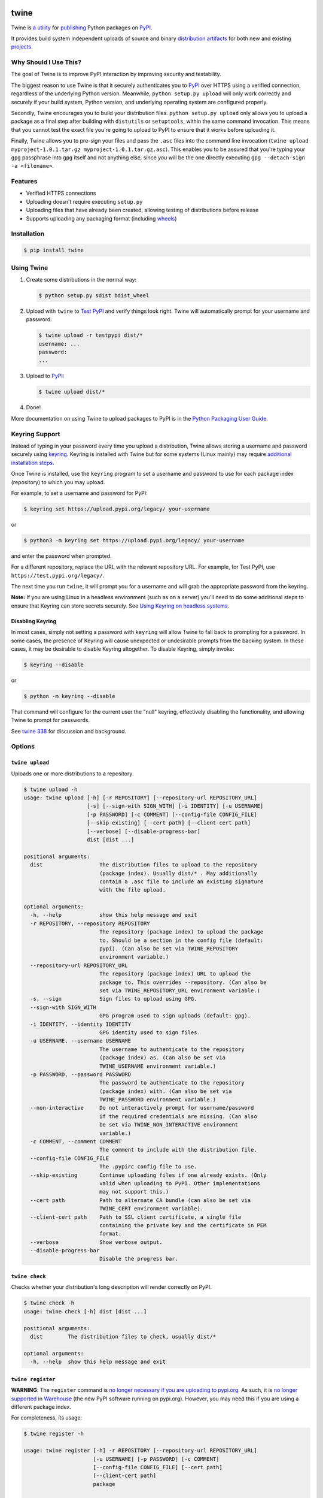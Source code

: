 .. image:: https://img.shields.io/pypi/v/twine.svg
   :target: https://pypi.org/project/twine

.. image:: https://img.shields.io/pypi/pyversions/twine.svg
   :target: https://pypi.org/project/twine

.. image:: https://img.shields.io/readthedocs/twine
   :target: https://twine.readthedocs.io

.. image:: https://img.shields.io/travis/com/pypa/twine
   :target: https://travis-ci.org/pypa/twine

.. image:: https://img.shields.io/codecov/c/github/pypa/twine
   :target: https://codecov.io/gh/pypa/twine

twine
=====

.. rtd-inclusion-marker-do-not-remove

Twine is `a utility`_ for `publishing`_ Python packages on `PyPI`_.

It provides build system independent uploads of source and binary
`distribution artifacts <distributions>`_ for both new and existing
`projects`_.


Why Should I Use This?
----------------------

The goal of Twine is to improve PyPI interaction by improving
security and testability.

The biggest reason to use Twine is that it securely authenticates
you to `PyPI`_ over HTTPS using a verified connection, regardless of
the underlying Python version. Meanwhile, ``python setup.py upload``
will only work correctly and securely if your build system, Python
version, and underlying operating system are configured properly.

Secondly, Twine encourages you to build your distribution files. ``python
setup.py upload`` only allows you to upload a package as a final step after
building with ``distutils`` or ``setuptools``, within the same command
invocation. This means that you cannot test the exact file you're going to
upload to PyPI to ensure that it works before uploading it.

Finally, Twine allows you to pre-sign your files and pass the
``.asc`` files into the command line invocation (``twine upload
myproject-1.0.1.tar.gz myproject-1.0.1.tar.gz.asc``). This enables you
to be assured that you're typing your ``gpg`` passphrase into ``gpg``
itself and not anything else, since *you* will be the one directly
executing ``gpg --detach-sign -a <filename>``.


Features
--------

- Verified HTTPS connections
- Uploading doesn't require executing ``setup.py``
- Uploading files that have already been created, allowing testing of
  distributions before release
- Supports uploading any packaging format (including `wheels`_)


Installation
------------

.. code-block:: console

    $ pip install twine


Using Twine
-----------

1. Create some distributions in the normal way:

   .. code-block:: console

       $ python setup.py sdist bdist_wheel

2. Upload with ``twine`` to `Test PyPI`_ and verify things look right.
   Twine will automatically prompt for your username and password:

   .. code-block:: console

       $ twine upload -r testpypi dist/*
       username: ...
       password:
       ...

3. Upload to `PyPI`_:

   .. code-block:: console

       $ twine upload dist/*

4. Done!

More documentation on using Twine to upload packages to PyPI is in
the `Python Packaging User Guide`_.

Keyring Support
---------------

Instead of typing in your password every time you upload a distribution, Twine
allows storing a username and password securely using `keyring`_.
Keyring is installed with Twine but for some systems (Linux mainly) may
require `additional installation steps`_.

Once Twine is installed, use the ``keyring`` program to set a
username and password to use for each package index (repository) to
which you may upload.

For example, to set a username and password for PyPI:

.. code-block:: console

    $ keyring set https://upload.pypi.org/legacy/ your-username

or

.. code-block:: console

    $ python3 -m keyring set https://upload.pypi.org/legacy/ your-username

and enter the password when prompted.

For a different repository, replace the URL with the relevant repository
URL. For example, for Test PyPI, use ``https://test.pypi.org/legacy/``.

The next time you run ``twine``, it will prompt you for a username and will grab
the appropriate password from the keyring.

**Note:** If you are using Linux in a headless environment (such as on a server)
you'll need to do some additional steps to ensure that Keyring can store secrets
securely. See `Using Keyring on headless systems`_.


Disabling Keyring
^^^^^^^^^^^^^^^^^

In most cases, simply not setting a password with ``keyring`` will allow Twine
to fall back to prompting for a password. In some cases, the presence of
Keyring will cause unexpected or undesirable prompts from the backing
system. In these cases, it may be desirable to disable Keyring altogether.
To disable Keyring, simply invoke:

.. code-block:: console

    $ keyring --disable

or

.. code-block:: console

    $ python -m keyring --disable

That command will configure for the current user the "null" keyring,
effectively disabling the functionality, and allowing Twine to prompt
for passwords.

See `twine 338 <https://github.com/pypa/twine/issues/338>`_ for
discussion and background.

Options
-------

``twine upload``
^^^^^^^^^^^^^^^^

Uploads one or more distributions to a repository.

.. code-block:: console

    $ twine upload -h
    usage: twine upload [-h] [-r REPOSITORY] [--repository-url REPOSITORY_URL]
                        [-s] [--sign-with SIGN_WITH] [-i IDENTITY] [-u USERNAME]
                        [-p PASSWORD] [-c COMMENT] [--config-file CONFIG_FILE]
                        [--skip-existing] [--cert path] [--client-cert path]
                        [--verbose] [--disable-progress-bar]
                        dist [dist ...]

    positional arguments:
      dist                  The distribution files to upload to the repository
                            (package index). Usually dist/* . May additionally
                            contain a .asc file to include an existing signature
                            with the file upload.

    optional arguments:
      -h, --help            show this help message and exit
      -r REPOSITORY, --repository REPOSITORY
                            The repository (package index) to upload the package
                            to. Should be a section in the config file (default:
                            pypi). (Can also be set via TWINE_REPOSITORY
                            environment variable.)
      --repository-url REPOSITORY_URL
                            The repository (package index) URL to upload the
                            package to. This overrides --repository. (Can also be
                            set via TWINE_REPOSITORY_URL environment variable.)
      -s, --sign            Sign files to upload using GPG.
      --sign-with SIGN_WITH
                            GPG program used to sign uploads (default: gpg).
      -i IDENTITY, --identity IDENTITY
                            GPG identity used to sign files.
      -u USERNAME, --username USERNAME
                            The username to authenticate to the repository
                            (package index) as. (Can also be set via
                            TWINE_USERNAME environment variable.)
      -p PASSWORD, --password PASSWORD
                            The password to authenticate to the repository
                            (package index) with. (Can also be set via
                            TWINE_PASSWORD environment variable.)
      --non-interactive     Do not interactively prompt for username/password
                            if the required credentials are missing. (Can also
                            be set via TWINE_NON_INTERACTIVE environment
                            variable.)
      -c COMMENT, --comment COMMENT
                            The comment to include with the distribution file.
      --config-file CONFIG_FILE
                            The .pypirc config file to use.
      --skip-existing       Continue uploading files if one already exists. (Only
                            valid when uploading to PyPI. Other implementations
                            may not support this.)
      --cert path           Path to alternate CA bundle (can also be set via
                            TWINE_CERT environment variable).
      --client-cert path    Path to SSL client certificate, a single file
                            containing the private key and the certificate in PEM
                            format.
      --verbose             Show verbose output.
      --disable-progress-bar
                            Disable the progress bar.

``twine check``
^^^^^^^^^^^^^^^

Checks whether your distribution's long description will render correctly on
PyPI.

.. code-block:: console

    $ twine check -h
    usage: twine check [-h] dist [dist ...]

    positional arguments:
      dist        The distribution files to check, usually dist/*

    optional arguments:
      -h, --help  show this help message and exit

``twine register``
^^^^^^^^^^^^^^^^^^

**WARNING**: The ``register`` command is `no longer necessary if you are
uploading to pypi.org`_.  As such, it is `no longer supported`_ in `Warehouse`_
(the new PyPI software running on pypi.org). However, you may need this if you
are using a different package index.

For completeness, its usage:

.. code-block:: console

    $ twine register -h

    usage: twine register [-h] -r REPOSITORY [--repository-url REPOSITORY_URL]
                          [-u USERNAME] [-p PASSWORD] [-c COMMENT]
                          [--config-file CONFIG_FILE] [--cert path]
                          [--client-cert path]
                          package

    positional arguments:
      package               File from which we read the package metadata.

    optional arguments:
      -h, --help            show this help message and exit
      -r REPOSITORY, --repository REPOSITORY
                            The repository (package index) to register the package
                            to. Should be a section in the config file. (Can also
                            be set via TWINE_REPOSITORY environment variable.)
                            Initial package registration no longer necessary on
                            pypi.org:
                            https://packaging.python.org/guides/migrating-to-pypi-
                            org/
      --repository-url REPOSITORY_URL
                            The repository (package index) URL to register the
                            package to. This overrides --repository. (Can also be
                            set via TWINE_REPOSITORY_URL environment variable.)
      -u USERNAME, --username USERNAME
                            The username to authenticate to the repository
                            (package index) as. (Can also be set via
                            TWINE_USERNAME environment variable.)
      -p PASSWORD, --password PASSWORD
                            The password to authenticate to the repository
                            (package index) with. (Can also be set via
                            TWINE_PASSWORD environment variable.)
      --non-interactive     Do not interactively prompt for username/password
                            if the required credentials are missing. (Can also
                            be set via TWINE_NON_INTERACTIVE environment
                            variable.)
      -c COMMENT, --comment COMMENT
                            The comment to include with the distribution file.
      --config-file CONFIG_FILE
                            The .pypirc config file to use.
      --cert path           Path to alternate CA bundle (can also be set via
                            TWINE_CERT environment variable).
      --client-cert path    Path to SSL client certificate, a single file
                            containing the private key and the certificate in PEM
                            format.

Environment Variables
^^^^^^^^^^^^^^^^^^^^^

Twine also supports configuration via environment variables. Options passed on
the command line will take precedence over options set via environment
variables. Definition via environment variable is helpful in environments where
it is not convenient to create a ``.pypirc`` file (for example,
on a CI/build server).

* ``TWINE_USERNAME`` - the username to use for authentication to the repository.
* ``TWINE_PASSWORD`` - the password to use for authentication to the repository.
* ``TWINE_REPOSITORY`` - the repository configuration, either defined as a
  section in ``.pypirc`` or provided as a full URL.
* ``TWINE_REPOSITORY_URL`` - the repository URL to use.
* ``TWINE_CERT`` - custom CA certificate to use for repositories with
  self-signed or untrusted certificates.
* ``TWINE_NON_INTERACTIVE`` - Do not interactively prompt for username/password
  if the required credentials are missing.

Resources
---------

* `IRC <https://webchat.freenode.net/?channels=%23pypa>`_
  (``#pypa`` - irc.freenode.net)
* `GitHub repository <https://github.com/pypa/twine>`_
* User and developer `documentation`_
* `Python Packaging User Guide`_

Contributing
------------

See our `developer documentation`_ for how to get started, an
architectural overview, and our future development plans.

Code of Conduct
---------------

Everyone interacting in the Twine project's codebases, issue
trackers, chat rooms, and mailing lists is expected to follow the
`PyPA Code of Conduct`_.

.. _`a utility`: https://pypi.org/project/twine/
.. _`publishing`: https://packaging.python.org/tutorials/distributing-packages/
.. _`PyPI`: https://pypi.org
.. _`Test PyPI`: https://packaging.python.org/guides/using-testpypi/
.. _`Python Packaging User Guide`:
   https://packaging.python.org/tutorials/distributing-packages/
.. _`keyring`: https://pypi.org/project/keyring/
.. _`Using Keyring on headless systems`:
   https://keyring.readthedocs.io/en/latest/#using-keyring-on-headless-linux-systems
.. _`additional installation steps`:
   https://pypi.org/project/keyring/#installation-linux
.. _`documentation`: https://twine.readthedocs.io/
.. _`developer documentation`:
   https://twine.readthedocs.io/en/latest/contributing.html
.. _`projects`: https://packaging.python.org/glossary/#term-project
.. _`distributions`:
   https://packaging.python.org/glossary/#term-distribution-package
.. _`PyPA Code of Conduct`: https://www.pypa.io/en/latest/code-of-conduct/
.. _`Warehouse`: https://github.com/pypa/warehouse
.. _`wheels`: https://packaging.python.org/glossary/#term-wheel
.. _`no longer necessary if you are uploading to pypi.org`:
   https://packaging.python.org/guides/migrating-to-pypi-org/#registering-package-names-metadata
.. _`no longer supported`: https://github.com/pypa/warehouse/issues/1627
